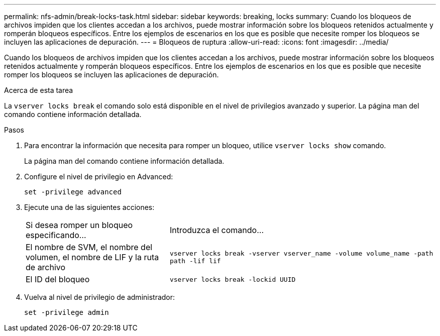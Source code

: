 ---
permalink: nfs-admin/break-locks-task.html 
sidebar: sidebar 
keywords: breaking, locks 
summary: Cuando los bloqueos de archivos impiden que los clientes accedan a los archivos, puede mostrar información sobre los bloqueos retenidos actualmente y romperán bloqueos específicos. Entre los ejemplos de escenarios en los que es posible que necesite romper los bloqueos se incluyen las aplicaciones de depuración. 
---
= Bloqueos de ruptura
:allow-uri-read: 
:icons: font
:imagesdir: ../media/


[role="lead"]
Cuando los bloqueos de archivos impiden que los clientes accedan a los archivos, puede mostrar información sobre los bloqueos retenidos actualmente y romperán bloqueos específicos. Entre los ejemplos de escenarios en los que es posible que necesite romper los bloqueos se incluyen las aplicaciones de depuración.

.Acerca de esta tarea
La `vserver locks break` el comando solo está disponible en el nivel de privilegios avanzado y superior. La página man del comando contiene información detallada.

.Pasos
. Para encontrar la información que necesita para romper un bloqueo, utilice `vserver locks show` comando.
+
La página man del comando contiene información detallada.

. Configure el nivel de privilegio en Advanced:
+
`set -privilege advanced`

. Ejecute una de las siguientes acciones:
+
[cols="35,65"]
|===


| Si desea romper un bloqueo especificando... | Introduzca el comando... 


 a| 
El nombre de SVM, el nombre del volumen, el nombre de LIF y la ruta de archivo
 a| 
`vserver locks break -vserver vserver_name -volume volume_name -path path -lif lif`



 a| 
El ID del bloqueo
 a| 
`vserver locks break -lockid UUID`

|===
. Vuelva al nivel de privilegio de administrador:
+
`set -privilege admin`


